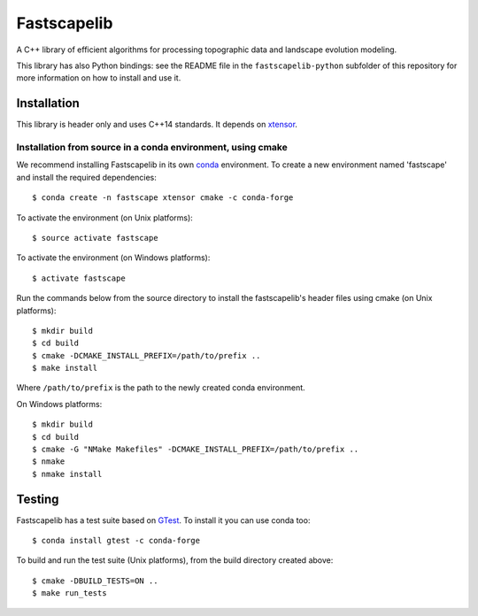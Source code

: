 Fastscapelib
============

A C++ library of efficient algorithms for processing topographic data
and landscape evolution modeling.

This library has also Python bindings: see the README file in the
``fastscapelib-python`` subfolder of this repository for more information
on how to install and use it.

Installation
------------

This library is header only and uses C++14 standards. It depends on
xtensor_.

Installation from source in a conda environment, using cmake
~~~~~~~~~~~~~~~~~~~~~~~~~~~~~~~~~~~~~~~~~~~~~~~~~~~~~~~~~~~~

We recommend installing Fastscapelib in its own conda_ environment. To
create a new environment named 'fastscape' and install the required
dependencies::

  $ conda create -n fastscape xtensor cmake -c conda-forge

To activate the environment (on Unix platforms)::

  $ source activate fastscape

To activate the environment (on Windows platforms)::

  $ activate fastscape

Run the commands below from the source directory to install the
fastscapelib's header files using cmake (on Unix platforms)::

  $ mkdir build
  $ cd build
  $ cmake -DCMAKE_INSTALL_PREFIX=/path/to/prefix ..
  $ make install

Where ``/path/to/prefix`` is the path to the newly created conda environment.

On Windows platforms::

  $ mkdir build
  $ cd build
  $ cmake -G "NMake Makefiles" -DCMAKE_INSTALL_PREFIX=/path/to/prefix ..
  $ nmake
  $ nmake install

.. _xtensor: https://github.com/QuantStack/xtensor
.. _conda: https://conda.io/docs/

Testing
-------

Fastscapelib has a test suite based on GTest_. To install it you can
use conda too::

  $ conda install gtest -c conda-forge

To build and run the test suite (Unix platforms), from the build
directory created above::

  $ cmake -DBUILD_TESTS=ON ..
  $ make run_tests

.. _GTest: https://github.com/google/googletest
